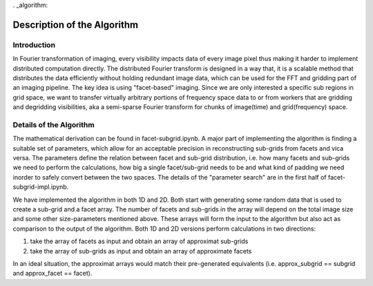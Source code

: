 . _algorithm:

Description of the Algorithm
###########################################################

Introduction
++++++++++++++++++++

In Fourier transformation of imaging, every visibility impacts data of every image pixel thus making it harder to implement distributed computation directly. The distributed Fourier transform is designed in a way that, it is a scalable method that distributes the data efficiently without holding redundant image data, which can be used for the FFT and gridding part of an imaging pipeline.
The key idea is using "facet-based" imaging. Since we are only interested a specific sub regions in grid space, we want to transfer virtually arbitrary portions of frequency space data to or from workers that are gridding and degridding visibilities, aka a semi-sparse Fourier transform for chunks of image(time) and grid(frequency) space.

Details of the Algorithm
++++++++++++++++++++

The mathematical derivation can be found in facet-subgrid.ipynb.
A major part of implementing the algorithm is finding a suitable set of parameters, which allow for an acceptable precision in reconstructing sub-grids from facets and vica versa.
The parameters define the relation between facet and sub-grid distribution, i.e. how many facets and sub-grids we need to perform the calculations, how big a single facet/sub-grid needs to be and what kind of padding we need inorder to safely convert between the two spaces.
The details of the "parameter search" are in the first half of facet-subgrid-impl.ipynb.

We have implemented the algorithm in both 1D and 2D.
Both start with generating some random data that is used to create a sub-grid and a facet array. The number of facets and sub-grids in the array will depend on the total image size and some other size-parameters mentioned above.
These arrays will form the input to the algorithm but also act as comparison to the output of the algorithm.
Both 1D and 2D versions perform calculations in two directions:

1) take the array of facets as input and obtain an array of approximat sub-grids

2) take the array of sub-grids as input and obtain an array of approximate facets

In an ideal situation, the approximat arrays would match their pre-generated equivalents (i.e. approx_subgrid == subgrid and approx_facet == facet).